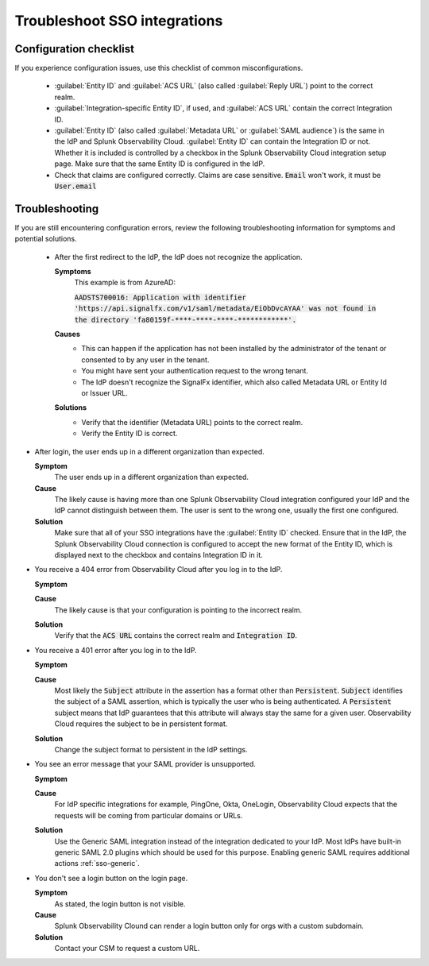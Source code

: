 .. _sso-troubleshoot:

*********************************************************************
Troubleshoot SSO integrations 
*********************************************************************

.. meta::
   :description: An overview of key SSO configuration parameters and common troubleshooting solutions.



Configuration checklist
===========================

If you experience configuration issues, use this checklist of common misconfigurations.

  * :guilabel:`Entity ID` and :guilabel:`ACS URL` (also called :guilabel:`Reply URL`) point to the correct realm.
  * :guilabel:`Integration-specific Entity ID`, if used, and :guilabel:`ACS URL` contain the correct Integration ID.
  * :guilabel:`Entity ID` (also called :guilabel:`Metadata URL` or :guilabel:`SAML audience`) is the same in the IdP and Splunk Observability Cloud.  :guilabel:`Entity ID` can contain the Integration ID or not. Whether it is included is controlled by a checkbox in the Splunk Observability Cloud integration setup page. Make sure that the same Entity ID is configured in the IdP.
  * Check that claims are configured correctly. Claims are case sensitive. :code:`Email` won't work, it must be :code:`User.email`



Troubleshooting
=================

If you are still encountering configuration errors, review the following troubleshooting information for symptoms and potential solutions.

  * After the first redirect to the IdP, the IdP does not recognize the application.
  
    :strong:`Symptoms`
      This example is from AzureAD:

      :code:`AADSTS700016: Application with identifier 'https://api.signalfx.com/v1/saml/metadata/EiObDvcAYAA' was not found in the directory 'fa80159f-****-****-****-************'.`

    :strong:`Causes`
      * This can happen if the application has not been installed by the administrator of the tenant or consented to by any user in the tenant. 
      * You might have sent your authentication request to the wrong tenant. 
      * The IdP doesn't recognize the SignalFx identifier, which also called Metadata URL or Entity Id or Issuer URL.
    
    :strong:`Solutions`
      * Verify that the identifier (Metadata URL) points to the correct realm. 
      * Verify the Entity ID is correct.

* After login, the user ends up in a different organization than expected.
  
  :strong:`Symptom`
    The user ends up in a different organization than expected.

  :strong:`Cause`
    The likely cause is having more than one Splunk Observability Cloud integration configured your IdP and the IdP cannot distinguish between them. The user is sent to the wrong one, usually the first one configured.
  :strong:`Solution`
    Make sure that all of your SSO integrations have the :guilabel:`Entity ID` checked. Ensure that in the IdP, the Splunk Observability Cloud connection is configured to accept the new format of the Entity ID, which is displayed next to the checkbox and contains Integration ID in it.

* You receive a 404 error from Observability Cloud after you log in to the IdP.
  
  :strong:`Symptom`
    .. image:: /_images/admin/sso-troubleshoot1.png
      :width: 50%
      :alt: A 404 error message stating "Could not find credentials".

  :strong:`Cause`
    The likely cause is that your configuration is pointing to the incorrect realm.
  :strong:`Solution`
    Verify that the :code:`ACS URL` contains the correct realm and :code:`Integration ID`.

* You receive a 401 error after you log in to the IdP.
  
  :strong:`Symptom`
    .. image:: /_images/admin/sso-troubleshoot401.png
      :width: 50%
      :alt: A 401 error message stating "Authentication required".

  :strong:`Cause`
    Most likely the :code:`Subject` attribute in the assertion has a format other than :code:`Persistent`. :code:`Subject` identifies the subject of a SAML assertion, which is typically the user who is being authenticated. A :code:`Persistent` subject means that IdP guarantees that this attribute will always stay the same for a given user. Observability Cloud requires the subject to be in persistent format.
  :strong:`Solution`
    Change the subject format to persistent in the IdP settings.

* You see an error message that your SAML provider is unsupported.
  
  :strong:`Symptom`
    .. image:: /_images/admin/sso-troubleshoot-unsupported.png
      :width: 50%
      :alt: A 500 error message stating "Unsupported SAML provider".

  :strong:`Cause`
    For IdP specific integrations for example, PingOne, Okta, OneLogin,  Observability Cloud expects that the requests will be coming from particular domains or URLs.
  :strong:`Solution`
    Use the Generic SAML integration instead of the integration dedicated to your IdP. Most IdPs have built-in generic SAML 2.0 plugins which should be used for this purpose. Enabling generic SAML requires additional actions :ref:`sso-generic`.
 
* You don't see a login button on the login page.
  
  :strong:`Symptom`
    As stated, the login button is not visible.

  :strong:`Cause`
    Splunk Observability Clound can render a login button only for orgs with a custom subdomain.
  :strong:`Solution`
    Contact your CSM to request a custom URL.
     